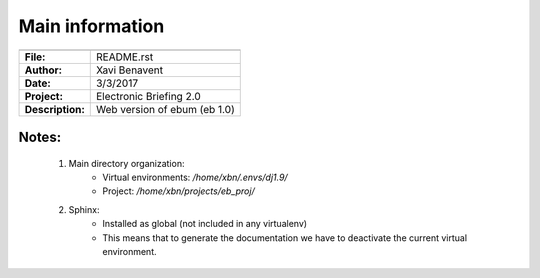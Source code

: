 Main information
================

================== =============================
================== =============================
**File:**          README.rst
**Author:**        Xavi Benavent
**Date:**          3/3/2017
**Project:**       Electronic Briefing 2.0
**Description:**   Web version of ebum (eb 1.0)
================== =============================

Notes:
------

 1. Main directory organization:
     - Virtual environments: */home/xbn/.envs/dj1.9/*
     - Project: */home/xbn/projects/eb_proj/*

 2. Sphinx:
     - Installed as global (not included in any virtualenv)
     - This means that to generate the documentation we have to deactivate the current virtual environment.
